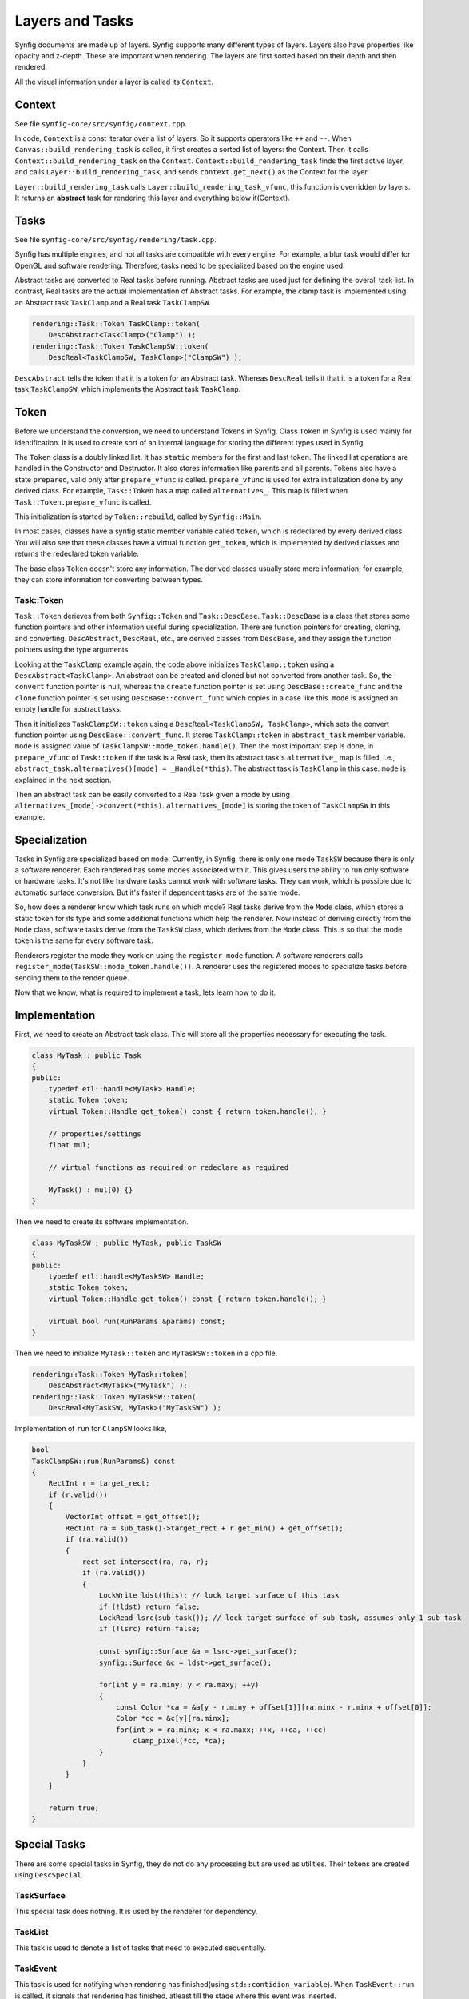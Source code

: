.. _renderer_tasks:

Layers and Tasks
================

Synfig documents are made up of layers. Synfig supports many different types of layers. Layers also have properties like opacity and z-depth. These are important when rendering. The layers are first sorted based on their depth and then rendered.

All the visual information under a layer is called its ``Context``.

Context
~~~~~~~

See file ``synfig-core/src/synfig/context.cpp``.

In code, ``Context`` is a const iterator over a list of layers. So it supports operators like ``++`` and ``--``. When ``Canvas::build_rendering_task`` is called, it first creates a sorted list of layers: the Context. Then it calls ``Context::build_rendering_task`` on the ``Context``. ``Context::build_rendering_task`` finds the first active layer, and calls ``Layer::build_rendering_task``, and sends ``context.get_next()`` as the Context for the layer.

``Layer::build_rendering_task`` calls ``Layer::build_rendering_task_vfunc``, this function is overridden by layers. It returns an **abstract** task for rendering this layer and everything below it(Context).

Tasks
~~~~~

See file ``synfig-core/src/synfig/rendering/task.cpp``.

Synfig has multiple engines, and not all tasks are compatible with every engine. For example, a blur task would differ for OpenGL and software rendering. Therefore, tasks need to be specialized based on the engine used. 

Abstract tasks are converted to Real tasks before running. Abstract tasks are used just for defining the overall task list. In contrast, Real tasks are the actual implementation of Abstract tasks. For example, the clamp task is implemented using an Abstract task ``TaskClamp`` and a Real task ``TaskClampSW``.

.. code-block:: cpp

    rendering::Task::Token TaskClamp::token(
        DescAbstract<TaskClamp>("Clamp") );
    rendering::Task::Token TaskClampSW::token(
        DescReal<TaskClampSW, TaskClamp>("ClampSW") );


``DescAbstract`` tells the token that it is a token for an Abstract task. Whereas ``DescReal`` tells it that it is a token for a Real task ``TaskClampSW``, which implements the Abstract task ``TaskClamp``.

Token
~~~~~

Before we understand the conversion, we need to understand Tokens in Synfig. Class ``Token`` in Synfig is used mainly for identification. It is used to create sort of an internal language for storing the different types used in Synfig.

The ``Token`` class is a doubly linked list. It has ``static`` members for the first and last token. The linked list operations are handled in the Constructor and Destructor. It also stores information like parents and all parents. Tokens also have a state ``prepared``, valid only after ``prepare_vfunc`` is called. ``prepare_vfunc`` is used for extra initialization done by any derived class.
For example, ``Task::Token`` has a map called ``alternatives_``. This map is filled when ``Task::Token.prepare_vfunc`` is called.

This initialization is started by ``Token::rebuild``, called by ``Synfig::Main``.

In most cases, classes have a synfig static member variable called ``token``, which is redeclared by every derived class. You will also see that these classes have a virtual function ``get_token``, which is implemented by derived classes and returns the redeclared token variable.

The base class ``Token`` doesn't store any information. The derived classes usually store more information; for example, they can store information for converting between types.

Task::Token
-----------

``Task::Token`` derieves from both ``Synfig::Token`` and ``Task::DescBase``. ``Task::DescBase`` is a class that stores some function pointers and other information useful during specialization. There are function pointers for creating, cloning, and converting. ``DescAbstract``, ``DescReal``, etc., are derived classes from ``DescBase``, and they assign the function pointers using the type arguments.

Looking at the ``TaskClamp`` example again, the code above initializes ``TaskClamp::token`` using a ``DescAbstract<TaskClamp>``. An abstract can be created and cloned but not converted from another task. So, the ``convert`` function pointer is null, whereas the ``create`` function pointer is set using ``DescBase::create_func`` and the ``clone`` function pointer is set using ``DescBase::convert_func`` which copies in a case like this. ``mode`` is assigned an empty handle for abstract tasks.

Then it initializes ``TaskClampSW::token`` using a ``DescReal<TaskClampSW, TaskClamp>``, which sets the convert function pointer using ``DescBase::convert_func``. It stores ``TaskClamp::token`` in ``abstract_task`` member variable. ``mode`` is assigned value of ``TaskClampSW::mode_token.handle()``. Then the most important step is done, in ``prepare_vfunc`` of ``Task::token`` if the task is a Real task, then its abstract task's ``alternative_`` map is filled, i.e., ``abstract_task.alternatives()[mode] = _Handle(*this)``. The abstract task is ``TaskClamp`` in this case. ``mode`` is explained in the next section.

Then an abstract task can be easily converted to a Real task given a mode by using ``alternatives_[mode]->convert(*this)``. ``alternatives_[mode]`` is storing the token of ``TaskClampSW`` in this example.

Specialization
~~~~~~~~~~~~~~

Tasks in Synfig are specialized based on ``mode``. Currently, in Synfig, there is only one mode ``TaskSW`` because there is only a software renderer. Each rendered has some modes associated with it. This gives users the ability to run only software or hardware tasks. It's not like hardware tasks cannot work with software tasks. They can work, which is possible due to automatic surface conversion. But it's faster if dependent tasks are of the same mode.

So, how does a renderer know which task runs on which mode? Real tasks derive from the ``Mode`` class, which stores a static token for its type and some additional functions which help the renderer. Now instead of deriving directly from the ``Mode`` class, software tasks derive from the ``TaskSW`` class, which derives from the ``Mode`` class. This is so that the mode token is the same for every software task.

Renderers register the mode they work on using the ``register_mode`` function. A software renderers calls ``register_mode(TaskSW::mode_token.handle())``. A renderer uses the registered modes to specialize tasks before sending them to the render queue.

Now that we know, what is required to implement a task, lets learn how to do it.

Implementation
~~~~~~~~~~~~~~

First, we need to create an Abstract task class. This will store all the properties necessary for executing the task.

.. code-block:: cpp

    class MyTask : public Task
    {
    public:
        typedef etl::handle<MyTask> Handle;
        static Token token;
        virtual Token::Handle get_token() const { return token.handle(); }

        // properties/settings
        float mul;

        // virtual functions as required or redeclare as required

        MyTask() : mul(0) {}
    }

Then we need to create its software implementation.

.. code-block:: cpp

    class MyTaskSW : public MyTask, public TaskSW
    {
    public:
        typedef etl::handle<MyTaskSW> Handle;
        static Token token;
        virtual Token::Handle get_token() const { return token.handle(); }

        virtual bool run(RunParams &params) const;
    }

Then we need to initialize ``MyTask::token`` and ``MyTaskSW::token`` in a cpp file.

.. code-block:: cpp

    rendering::Task::Token MyTask::token(
        DescAbstract<MyTask>("MyTask") );
    rendering::Task::Token MyTaskSW::token(
        DescReal<MyTaskSW, MyTask>("MyTaskSW") );

Implementation of ``run`` for ``ClampSW`` looks like,

.. code-block:: cpp

    bool
    TaskClampSW::run(RunParams&) const
    {
        RectInt r = target_rect;
        if (r.valid())
        {
            VectorInt offset = get_offset();
            RectInt ra = sub_task()->target_rect + r.get_min() + get_offset();
            if (ra.valid())
            {
                rect_set_intersect(ra, ra, r);
                if (ra.valid())
                {
                    LockWrite ldst(this); // lock target surface of this task
                    if (!ldst) return false;
                    LockRead lsrc(sub_task()); // lock target surface of sub_task, assumes only 1 sub task
                    if (!lsrc) return false;

                    const synfig::Surface &a = lsrc->get_surface();
                    synfig::Surface &c = ldst->get_surface();

                    for(int y = ra.miny; y < ra.maxy; ++y)
                    {
                        const Color *ca = &a[y - r.miny + offset[1]][ra.minx - r.minx + offset[0]];
                        Color *cc = &c[y][ra.minx];
                        for(int x = ra.minx; x < ra.maxx; ++x, ++ca, ++cc)
                            clamp_pixel(*cc, *ca);
                    }
                }
            }
        }

        return true;
    }


Special Tasks
~~~~~~~~~~~~~

There are some special tasks in Synfig, they do not do any processing but are used as utilities. Their tokens are created using ``DescSpecial``.

TaskSurface
-----------

This special task does nothing. It is used by the renderer for dependency.

TaskList
--------

This task is used to denote a list of tasks that need to executed sequentially.

TaskEvent
---------

This task is used for notifying when rendering has finished(using ``std::contidion_variable``). When ``TaskEvent::run`` is called, it signals that rendering has finished, atleast till the stage where this event was inserted.
